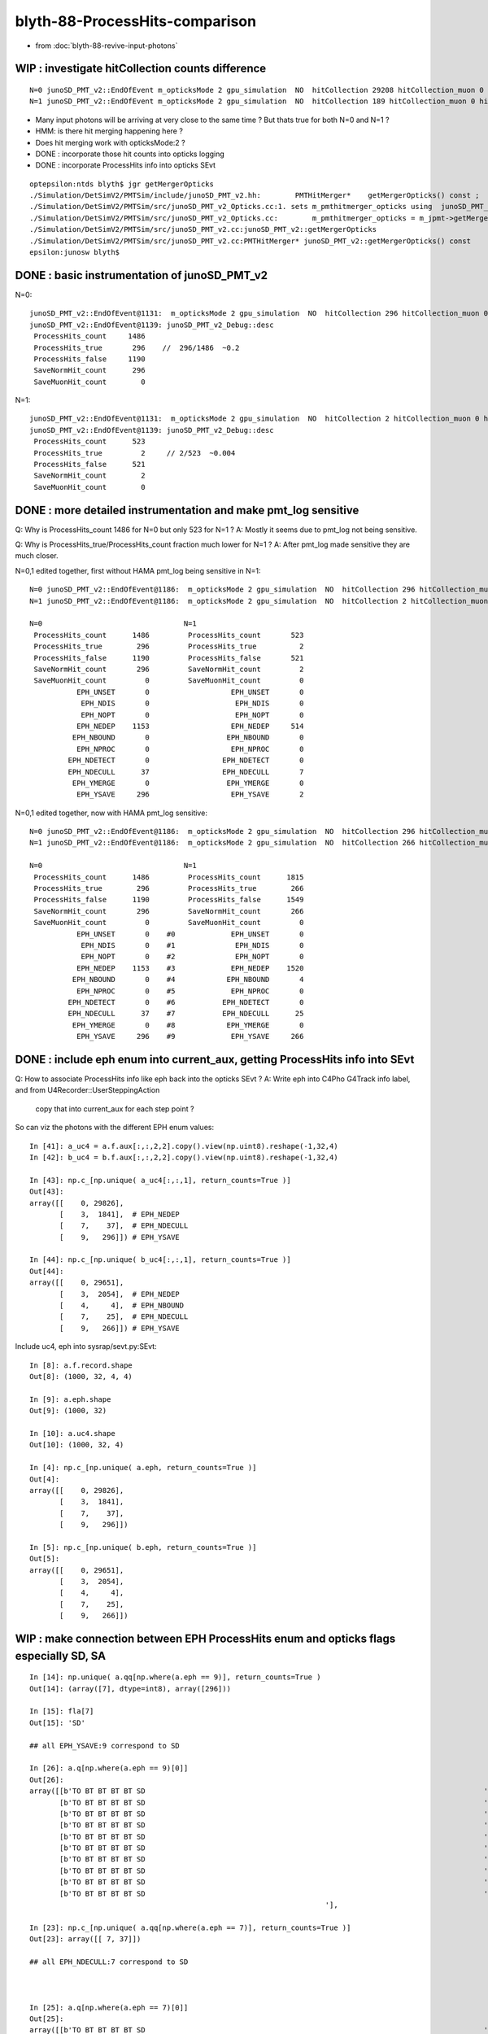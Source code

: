 blyth-88-ProcessHits-comparison
===================================

* from :doc:`blyth-88-revive-input-photons`


WIP : investigate hitCollection counts difference
------------------------------------------------------

::

    N=0 junoSD_PMT_v2::EndOfEvent m_opticksMode 2 gpu_simulation  NO  hitCollection 29208 hitCollection_muon 0 hitCollection_opticks 0
    N=1 junoSD_PMT_v2::EndOfEvent m_opticksMode 2 gpu_simulation  NO  hitCollection 189 hitCollection_muon 0 hitCollection_opticks 0


* Many input photons will be arriving at very close to the same time ? But thats true for both N=0 and N=1 ?
* HMM: is there hit merging happening here ? 
* Does hit merging work with opticksMode:2 ? 

* DONE : incorporate those hit counts into opticks logging 
* DONE : incorporate ProcessHits info into opticks SEvt

::

    optepsilon:ntds blyth$ jgr getMergerOpticks
    ./Simulation/DetSimV2/PMTSim/include/junoSD_PMT_v2.hh:        PMTHitMerger*    getMergerOpticks() const ;  
    ./Simulation/DetSimV2/PMTSim/src/junoSD_PMT_v2_Opticks.cc:1. sets m_pmthitmerger_opticks using  junoSD_PMT_v2::getMergerOpticks with result depending on m_opticksMode 
    ./Simulation/DetSimV2/PMTSim/src/junoSD_PMT_v2_Opticks.cc:        m_pmthitmerger_opticks = m_jpmt->getMergerOpticks(); 
    ./Simulation/DetSimV2/PMTSim/src/junoSD_PMT_v2.cc:junoSD_PMT_v2::getMergerOpticks
    ./Simulation/DetSimV2/PMTSim/src/junoSD_PMT_v2.cc:PMTHitMerger* junoSD_PMT_v2::getMergerOpticks() const 
    epsilon:junosw blyth$ 


DONE : basic instrumentation of junoSD_PMT_v2
------------------------------------------------

N=0::

    junoSD_PMT_v2::EndOfEvent@1131:  m_opticksMode 2 gpu_simulation  NO  hitCollection 296 hitCollection_muon 0 hitCollection_opticks 0
    junoSD_PMT_v2::EndOfEvent@1139: junoSD_PMT_v2_Debug::desc
     ProcessHits_count     1486
     ProcessHits_true       296    //  296/1486  ~0.2
     ProcessHits_false     1190
     SaveNormHit_count      296
     SaveMuonHit_count        0

N=1::

    junoSD_PMT_v2::EndOfEvent@1131:  m_opticksMode 2 gpu_simulation  NO  hitCollection 2 hitCollection_muon 0 hitCollection_opticks 0
    junoSD_PMT_v2::EndOfEvent@1139: junoSD_PMT_v2_Debug::desc
     ProcessHits_count      523
     ProcessHits_true         2     // 2/523  ~0.004 
     ProcessHits_false      521
     SaveNormHit_count        2
     SaveMuonHit_count        0


DONE : more detailed instrumentation and make pmt_log sensitive
------------------------------------------------------------------

Q: Why is ProcessHits_count 1486 for N=0 but only 523 for N=1 ? 
A: Mostly it seems due to pmt_log not being sensitive. 
   
Q: Why is ProcessHits_true/ProcessHits_count fraction much lower for N=1 ? 
A: After pmt_log made sensitive they are much closer. 

N=0,1 edited together, first without HAMA pmt_log being sensitive in N=1::

    N=0 junoSD_PMT_v2::EndOfEvent@1186:  m_opticksMode 2 gpu_simulation  NO  hitCollection 296 hitCollection_muon 0 hitCollection_opticks 0
    N=1 junoSD_PMT_v2::EndOfEvent@1186:  m_opticksMode 2 gpu_simulation  NO  hitCollection 2 hitCollection_muon 0 hitCollection_opticks 0
    
    N=0                                 N=1 
     ProcessHits_count      1486         ProcessHits_count       523
     ProcessHits_true        296         ProcessHits_true          2
     ProcessHits_false      1190         ProcessHits_false       521
     SaveNormHit_count       296         SaveNormHit_count         2
     SaveMuonHit_count         0         SaveMuonHit_count         0
               EPH_UNSET       0                   EPH_UNSET       0
                EPH_NDIS       0                    EPH_NDIS       0
                EPH_NOPT       0                    EPH_NOPT       0
               EPH_NEDEP    1153                   EPH_NEDEP     514
              EPH_NBOUND       0                  EPH_NBOUND       0
               EPH_NPROC       0                   EPH_NPROC       0
             EPH_NDETECT       0                 EPH_NDETECT       0
             EPH_NDECULL      37                 EPH_NDECULL       7
              EPH_YMERGE       0                  EPH_YMERGE       0
               EPH_YSAVE     296                   EPH_YSAVE       2

N=0,1 edited together, now with HAMA pmt_log sensitive::

    N=0 junoSD_PMT_v2::EndOfEvent@1186:  m_opticksMode 2 gpu_simulation  NO  hitCollection 296 hitCollection_muon 0 hitCollection_opticks 0
    N=1 junoSD_PMT_v2::EndOfEvent@1186:  m_opticksMode 2 gpu_simulation  NO  hitCollection 266 hitCollection_muon 0 hitCollection_opticks 0

    N=0                                 N=1
     ProcessHits_count      1486         ProcessHits_count      1815
     ProcessHits_true        296         ProcessHits_true        266
     ProcessHits_false      1190         ProcessHits_false      1549
     SaveNormHit_count       296         SaveNormHit_count       266
     SaveMuonHit_count         0         SaveMuonHit_count         0
               EPH_UNSET       0    #0             EPH_UNSET       0
                EPH_NDIS       0    #1              EPH_NDIS       0
                EPH_NOPT       0    #2              EPH_NOPT       0
               EPH_NEDEP    1153    #3             EPH_NEDEP    1520   
              EPH_NBOUND       0    #4            EPH_NBOUND       4
               EPH_NPROC       0    #5             EPH_NPROC       0
             EPH_NDETECT       0    #6           EPH_NDETECT       0
             EPH_NDECULL      37    #7           EPH_NDECULL      25
              EPH_YMERGE       0    #8            EPH_YMERGE       0
               EPH_YSAVE     296    #9             EPH_YSAVE     266


DONE : include eph enum into current_aux, getting ProcessHits info into SEvt
------------------------------------------------------------------------------

Q: How to associate ProcessHits info like eph back into the opticks SEvt ? 
A: Write eph into C4Pho G4Track info label, and from U4Recorder::UserSteppingAction  
   copy that into current_aux for each step point ?    

So can viz the photons with the different EPH enum values::

    In [41]: a_uc4 = a.f.aux[:,:,2,2].copy().view(np.uint8).reshape(-1,32,4)
    In [42]: b_uc4 = b.f.aux[:,:,2,2].copy().view(np.uint8).reshape(-1,32,4)

    In [43]: np.c_[np.unique( a_uc4[:,:,1], return_counts=True )]
    Out[43]: 
    array([[    0, 29826],
           [    3,  1841],  # EPH_NEDEP
           [    7,    37],  # EPH_NDECULL
           [    9,   296]]) # EPH_YSAVE

    In [44]: np.c_[np.unique( b_uc4[:,:,1], return_counts=True )]
    Out[44]: 
    array([[    0, 29651],
           [    3,  2054],  # EPH_NEDEP
           [    4,     4],  # EPH_NBOUND 
           [    7,    25],  # EPH_NDECULL
           [    9,   266]]) # EPH_YSAVE

Include uc4, eph into sysrap/sevt.py:SEvt::

    In [8]: a.f.record.shape
    Out[8]: (1000, 32, 4, 4)

    In [9]: a.eph.shape
    Out[9]: (1000, 32)

    In [10]: a.uc4.shape
    Out[10]: (1000, 32, 4)

    In [4]: np.c_[np.unique( a.eph, return_counts=True )]
    Out[4]: 
    array([[    0, 29826],
           [    3,  1841],
           [    7,    37],
           [    9,   296]])

    In [5]: np.c_[np.unique( b.eph, return_counts=True )]
    Out[5]: 
    array([[    0, 29651],
           [    3,  2054],
           [    4,     4],
           [    7,    25],
           [    9,   266]])



WIP : make connection between EPH ProcessHits enum and opticks flags especially SD, SA 
--------------------------------------------------------------------------------------------

::

    In [14]: np.unique( a.qq[np.where(a.eph == 9)], return_counts=True )
    Out[14]: (array([7], dtype=int8), array([296]))

    In [15]: fla[7]
    Out[15]: 'SD'

    ## all EPH_YSAVE:9 correspond to SD

    In [26]: a.q[np.where(a.eph == 9)[0]]
    Out[26]: 
    array([[b'TO BT BT BT BT SD                                                                               '],
           [b'TO BT BT BT BT SD                                                                               '],
           [b'TO BT BT BT BT SD                                                                               '],
           [b'TO BT BT BT BT SD                                                                               '],
           [b'TO BT BT BT BT SD                                                                               '],
           [b'TO BT BT BT BT SD                                                                               '],
           [b'TO BT BT BT BT SD                                                                               '],
           [b'TO BT BT BT BT SD                                                                               '],
           [b'TO BT BT BT BT SD                                                                               '],
           [b'TO BT BT BT BT SD                                                                               '],
                                                                         '],

    In [23]: np.c_[np.unique( a.qq[np.where(a.eph == 7)], return_counts=True )]
    Out[23]: array([[ 7, 37]])

    ## all EPH_NDECULL:7 correspond to SD



    In [25]: a.q[np.where(a.eph == 7)[0]]
    Out[25]: 
    array([[b'TO BT BT BT BT SD                                                                               '],
           [b'TO BT BT BT BT SD                                                                               '],
           [b'TO BT BT BT BT BR BT BT BT BT BT SD                                                             '],
           [b'TO BT BR BT BT SD                                                                               '],
           [b'TO BT BT BT BT BR BT BT BT BT BT SD                                                             '],
           [b'TO BT BT BT BT SD                                                                               '],
           [b'TO BT BT BT BT SD                                                                               '],
           [b'TO BT BT BT BT SD                                                                               '],
           [b'TO BT BT BT BT SD                                                                               '],
           [b'TO BT BT BT BT SD                                                                               '],
           [b'TO BT BT BT BT BT SR SR SR BT BT BT BT BT BT BT SC SC BT BT BT BT BT BT SD                      '],
           [b'TO BT BT BT BR BT BT BT BT BT BT BT BT SD                                                       '],
           [b'TO BT BT BT BT SD                                                                               '],
           [b'TO BT BT BT BT SD          



But SD have a variety of EPH::

    In [18]: np.c_[np.unique(a.eph[np.where( a.qq == 7 )],return_counts=True)]
    Out[18]: 
    array([[  7,  37],   # EPH_DECULL
           [  9, 296]])  # EPH_YSAVE

    In [19]: np.c_[np.unique(b.eph[np.where( b.qq == 7 )],return_counts=True)]
    Out[19]: 
    array([[  0,   1],   # UNSET
           [  3,   9],   # EPH_NEDEP           
           [  7,  25],   # EPH_NDECULL 
           [  9, 266]])  # EPH_YSAVE


    In [82]: w =  np.where(np.logical_and( b.eph == 0, b.qq == 7 )) ; w
    Out[82]: (array([963]), array([20]))

    In [83]: b.q[w[0]]
    Out[83]: array([[b'TO SC BT BT SC SC SC BT BT BT BT BT BR BT BT BT BT BT BT BT SD                                  ']], dtype='|S96')


Those 9 which are SD but EPH_NEDEP all have complex histories, probably some distant PMT::

    In [34]: w =  np.where(np.logical_and( b.eph == 3, b.qq == 7 )) ; w
    Out[34]: 
    (array([102, 119, 188, 190, 253, 714, 763, 797, 840]),
     array([28, 16, 25, 22, 28, 19, 21, 19, 23]))

    In [35]: b.q[w[0]]
    Out[35]: 
    array([[b'TO BT BT BT BT BR BT BT BT BT BT BT BT BT BR BT BT BT BT BT BT SC BT BT BT BT BT BT SD          '],
           [b'TO BT BT BT BT BR BT BT BT BT BT BT BT BT BT BT SD                                              '],
           [b'TO BT BT BT BT BT SR SR SR BT BT BT BT BT BT BT SC SC BT BT BT BT BT BT BT SD                   '],
           [b'TO BT BT BT BT BT SR SR SR BT BT BT BT BT BT BT BT BT BT BT BT BT SD                            '],
           [b'TO BT BT BT BT BT SR SR SR BR SR SR SR BT BT BT BT BT BT BT SC SC BT BT BT BT BT BT SD          '],
           [b'TO BT BT BT BT BR BT BT BT BT BT BT SC BT BT BT BT BT BT SD                                     '],
           [b'TO BT BT BT BT BR BT BT BT BT BT BT SC BT BT DR SC BT BT BT BT SD                               '],
           [b'TO BT BT BT BT BR BT BT BT BT BT BT SC BT BT BT BT BT BT SD                                     '],
           [b'TO BT BT BT BT BT SR SR SR BT BT BT BT BT BT BT SC BT BT BT BT BT BT SD                         ']], dtype='|S96')


HMM: those 9 are all over the place. So maybe due to NNVT lack of sensitive::

    In [81]: b.f.record[w][:,0,:3]
    Out[81]: 
    array([[ -7339.035,   9483.076,  15067.431],
           [-13954.789,  11011.507,   7489.889],
           [  9970.17 , -14538.838,   7789.211],
           [ 12772.203, -10079.686, -10506.772],
           [ -4750.779,  -4312.689,  18158.158],
           [ -4379.288,  -2136.1  ,  18677.955],
           [  9436.662,  -5176.761,  16008.536],
           [ -4366.585,    -20.829,  18876.564],
           [ 16944.299,   1640.556,   9312.878]], dtype=float32)


Mostly nowhere near the targetted PMT::

    In [70]: b.f.record[0,:b.n[0],0]
    Out[70]: 
    array([[-11574.436,   9133.022,  11067.756,      0.1  ],
           [-12127.061,   9569.082,  11611.27 ,      4.2  ],
           [-12155.882,   9591.824,  11639.615,      4.414],
           [-12163.636,   9597.942,  11650.679,      4.49 ],
           [-12175.027,   9606.931,  11647.537,      4.567],
           [-12181.73 ,   9612.22 ,  11647.288,      4.606],
           [-12225.451,   9646.719,  11645.658,      4.863],
           [-12225.454,   9646.721,  11645.658,      4.863]], dtype=float32)


Suspicious, all over the place in X. Close to origin in YZ::

    In [3]: w_gpos
    Out[3]: 
    array([[ -7339.035,     -0.286,     -0.839,      1.   ],
           [-13954.789,     -0.453,     -0.719,      1.   ],
           [  9970.17 ,      0.317,     -0.444,      1.   ],
           [ 12772.203,      0.558,     -0.182,      1.   ],
           [ -4750.779,     -0.144,      0.225,      1.   ],
           [ -4379.288,      0.14 ,     -0.909,      1.   ],
           [  9436.662,      0.895,     -0.177,      1.   ],
           [ -4366.585,     -0.744,     -0.035,      1.   ],
           [ 16944.299,      0.218,     -0.188,      1.   ]])




TODO : make sense of a_eph b_eph values wrt photon histories, positions, spec etc..
---------------------------------------------------------------------------------------

TODO : redo the above with higher stats    
------------------------------------------

* but first, need to get logging controlled

::

    junoSD_PMT_v2::ProcessHits@364:  label C4Pho (gs:ix:id:gn   0 694  694[  0,  0,  0, 68]) eph EPH_YSAVE
    junoSD_PMT_v2::ProcessHits@364:  label C4Pho (gs:ix:id:gn   0 693  693[  0,  0,  0, 65]) eph EPH_NEDEP
    junoSD_PMT_v2::ProcessHits@364:  label C4Pho (gs:ix:id:gn   0 692  692[  0,  0,  0, 65]) eph EPH_NEDEP
    junoSD_PMT_v2::ProcessHits@364:  label C4Pho (gs:ix:id:gn   0 691  691[  0,  0,  0, 84]) eph EPH_NEDEP
    junoSD_PMT_v2::ProcessHits@364:  label C4Pho (gs:ix:id:gn   0 691  691[  0,  0,  0, 84]) eph EPH_NEDEP
    junoSD_PMT_v2::ProcessHits@364:  label C4Pho (gs:ix:id:gn   0 690  690[  0,  0,  0, 65]) eph EPH_NEDEP
    junoSD_PMT_v2::ProcessHits@364:  label C4Pho (gs:ix:id:gn   0 689  689[  0,  0,  0, 65]) eph EPH_NEDEP
    junoSD_PMT_v2::ProcessHits@364:  label C4Pho (gs:ix:id:gn   0 688  688[  0,  0,  0, 84]) eph EPH_NEDEP
    junoSD_PMT_v2::ProcessHits@364:  label C4Pho (gs:ix:id:gn   0 688  688[  0,  0,  0, 84]) eph EPH_NEDEP
    junoSD_PMT_v2::ProcessHits@364:  label C4Pho (gs:ix:id:gn   0 687  687[  0,  0,  0, 68]) eph EPH_YSAVE
    junoSD_PMT_v2::ProcessHits@364:  label C4Pho (gs:ix:id:gn   0 686  686[  0,  0,  0, 65]) eph EPH_NEDEP
    junoSD_PMT_v2::ProcessHits@364:  label C4Pho (gs:ix:id:gn   0 685  685[  0,  0,  0, 84]) eph EPH_NEDEP
    junoSD_PMT_v2::ProcessHits@364:  label C4Pho (gs:ix:id:gn   0 685  685[  0,  0,  0, 84]) eph EPH_NEDEP
    junoSD_PMT_v2::ProcessHits@364:  label C4Pho (gs:ix:id:gn   0 684  684[  0,  0,  0, 68]) eph EPH_YSAVE
    junoSD_PMT_v2::ProcessHits@364:  label C4Pho (gs:ix:id:gn   0 683  683[  0,  0,  0, 68]) eph EPH_YSAVE
    junoSD_PMT_v2::ProcessHits@364:  label C4Pho (gs:ix:id:gn   0 682  682[  0,  0,  0, 84]) eph EPH_NEDEP


DONE : Maybe need pmt_log volume as sensitive with N=1, not just inner_log as now ?
--------------------------------------------------------------------------------------

jcv HamamatsuR12860PMTManager::

     713 void
     714 HamamatsuR12860PMTManager::helper_make_logical_volume()
     715 {
     716     if( m_UsePMTNaturalGeometry == false )
     717     {
     718         pmt_log = new G4LogicalVolume
     719             ( pmt_solid,
     720               GlassMat,
     721               GetName()+"_log" );
     722 
     723         body_log= new G4LogicalVolume
     724             ( body_solid,
     725               GlassMat,
     726               GetName()+"_body_log" );
     727 
     728         body_log->SetSensitiveDetector(m_detector);
     729 
     730         inner1_log= new G4LogicalVolume
     731             ( inner1_solid,
     732               PMT_Vacuum,
     733               GetName()+"_inner1_log" );
     734 
     735         inner1_log->SetSensitiveDetector(m_detector);
     736 
     737         inner2_log= new G4LogicalVolume
     738             ( inner2_solid,
     739               PMT_Vacuum,
     740               GetName()+"_inner2_log" );
     741 
     742         m_logical_pmt = pmt_log ;
     743     }
     744     else
     745     {
     746         pmt_log = new G4LogicalVolume
     747             ( pmt_solid,
     748               GlassMat,
     749               GetName()+"_log" );
     750 
     751         inner_log= new G4LogicalVolume
     752             ( inner_solid,
     753               PMT_Vacuum,
     754               GetName()+"_inner_log" );
     755 
     756         inner_log->SetSensitiveDetector(m_detector);
     757         m_logical_pmt = pmt_log ;
     758     }
     759 
     760 }


Changed that to::

     744     else
     745     {
     746         pmt_log = new G4LogicalVolume
     747             ( pmt_solid,
     748               GlassMat,
     749               GetName()+"_log" );
     750         pmt_log->SetSensitiveDetector(m_detector);
     751         // G4SteppingManager::Stepping only calls Hit/ProcessHits 
     752         // when the prestep point volume is sensitive so for 
     753         // sensitive boundary need to set two volumes as sensitive 
     754    
     755         inner_log= new G4LogicalVolume
     756             ( inner_solid,
     757               PMT_Vacuum,
     758               GetName()+"_inner_log" );
     759    
     760         inner_log->SetSensitiveDetector(m_detector);
     761         m_logical_pmt = pmt_log ;
     762     }


DONE : Same fix for NNVT 
---------------------------


HMM: Does this mean all PMT innards must be Sensitive to avoid missed ProcessHits ?
---------------------------------------------------------------------------------------- 



DONE : Review ProcessHits : prestep point volume needs to be sensitive for Hit/ProcessHits to run
----------------------------------------------------------------------------------------------------



::

   79 class junoSD_PMT_v2 : public G4VSensitiveDetector, public IToolForSD_PMT


g4-cls G4VSensitiveDetector::

    113   public: // with description
    114       inline G4bool Hit(G4Step*aStep)
    115       { 
    116         G4TouchableHistory* ROhis = 0;
    117         if(!isActive()) return false;
    118         if(filter)
    119         { if(!(filter->Accept(aStep))) return false; }
    120         if(ROgeometry)
    121         { if(!(ROgeometry->CheckROVolume(aStep,ROhis))) return false; }
    122         return ProcessHits(aStep,ROhis);
    123       }

g4-cls G4SteppingManager::

    116 G4StepStatus G4SteppingManager::Stepping()
    ...
    221 // Update 'TrackLength' and remeber the Step length of the current Step
    222    fTrack->AddTrackLength(fStep->GetStepLength());
    223    fPreviousStepSize = fStep->GetStepLength();
    224    fStep->SetTrack(fTrack);
    225 #ifdef G4VERBOSE
    226                          // !!!!! Verbose
    227 
    228            if(verboseLevel>0) fVerbose->StepInfo();
    229 #endif
    230 // Send G4Step information to Hit/Dig if the volume is sensitive
    231    fCurrentVolume = fStep->GetPreStepPoint()->GetPhysicalVolume();
    232    StepControlFlag =  fStep->GetControlFlag();
    233    if( fCurrentVolume != 0 && StepControlFlag != AvoidHitInvocation) {
    234       fSensitive = fStep->GetPreStepPoint()->
    235                                    GetSensitiveDetector();
    236       if( fSensitive != 0 ) {
    237         fSensitive->Hit(fStep);
    238       }
    239    }
    240 
    241 // User intervention process.
    242    if( fUserSteppingAction != 0 ) {
    243       fUserSteppingAction->UserSteppingAction(fStep);
    244    }
    245    G4UserSteppingAction* regionalAction
    246     = fStep->GetPreStepPoint()->GetPhysicalVolume()->GetLogicalVolume()->GetRegion()
    247       ->GetRegionalSteppingAction();
    248    if( regionalAction ) regionalAction->UserSteppingAction(fStep);
    249 
    250 // Stepping process finish. Return the value of the StepStatus.
    251    return fStepStatus;
    252 
    253 }



TODO : add presentation plots and chi2 tables for these comparisons
----------------------------------------------------------------------

TODO : target NNVT and do comparisons 
----------------------------------------

* heavy 600M SEvt for 100k input photons, so complete Hama presentation plots before doing NNVT


TODO : simtrace running insitu : how to do that ?
-----------------------------------------------------

* moved simtrace_scan to U4Tree




